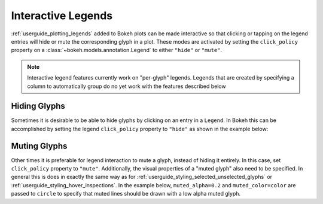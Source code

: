 .. _userguide_interaction_legends:

Interactive Legends
-------------------

:ref:`userguide_plotting_legends` added to Bokeh plots can be made interactive
so that clicking or tapping on the legend entries will hide or mute the
corresponding glyph in a plot. These modes are activated by setting the
``click_policy`` property on a :class:`~bokeh.models.annotation.Legend` to
either ``"hide"`` or ``"mute"``.

.. note::
    Interactive legend features currently work on "per-glyph" legends. Legends
    that are created by specifying a column to automatically group do no yet
    work with the features described below

Hiding Glyphs
~~~~~~~~~~~~~

Sometimes it is desirable to be able to hide glyphs by clicking on an entry
in a ``Legend``. In Bokeh this can be accomplished by setting the legend
``click_policy`` property to ``"hide"`` as shown in the example below:

.. bokeh-plot:: docs/user_guide/examples/interaction_legend_hide.py
    :source-position: above

Muting Glyphs
~~~~~~~~~~~~~

Other times it is preferable for legend interaction to mute a glyph, instead
of hiding it entirely. In this case, set ``click_policy`` property to
``"mute"``. Additionally, the visual properties of a "muted glyph" also
need to be specified. In general this is does in exactly the same way as for
:ref:`userguide_styling_selected_unselected_glyphs` or
:ref:`userguide_styling_hover_inspections`. In the example below,
``muted_alpha=0.2`` and ``muted_color=color`` are passed to ``circle`` to
specify that muted lines should be drawn with a low alpha muted glyph.

.. bokeh-plot:: docs/user_guide/examples/interaction_legend_mute.py
    :source-position: above
